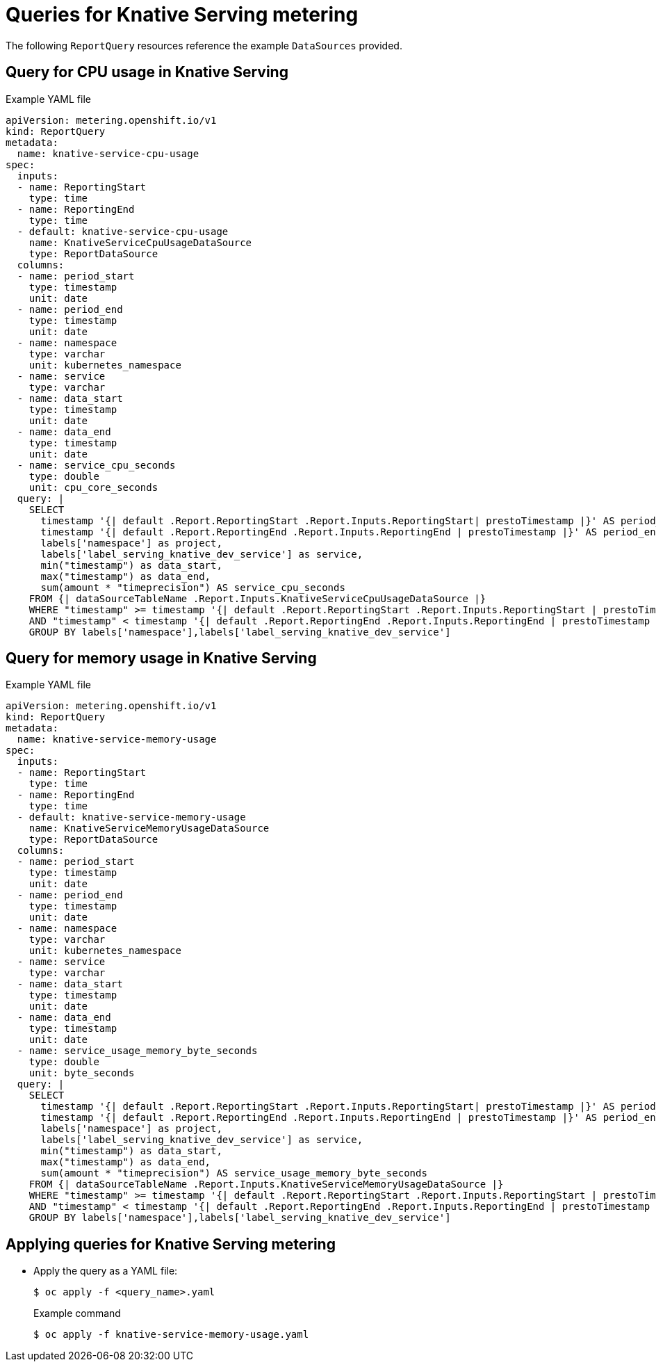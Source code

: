 // Module included in the following assemblies:
// serverless-metering.adoc

[id="queries-metering-serverless_{context}"]
= Queries for Knative Serving metering

The following `ReportQuery` resources reference the example `DataSources` provided.

[id="knative-service-cpu-usage-query_{context}"]
== Query for CPU usage in Knative Serving

.Example YAML file
[source,yaml]
----
apiVersion: metering.openshift.io/v1
kind: ReportQuery
metadata:
  name: knative-service-cpu-usage
spec:
  inputs:
  - name: ReportingStart
    type: time
  - name: ReportingEnd
    type: time
  - default: knative-service-cpu-usage
    name: KnativeServiceCpuUsageDataSource
    type: ReportDataSource
  columns:
  - name: period_start
    type: timestamp
    unit: date
  - name: period_end
    type: timestamp
    unit: date
  - name: namespace
    type: varchar
    unit: kubernetes_namespace
  - name: service
    type: varchar
  - name: data_start
    type: timestamp
    unit: date
  - name: data_end
    type: timestamp
    unit: date
  - name: service_cpu_seconds
    type: double
    unit: cpu_core_seconds
  query: |
    SELECT
      timestamp '{| default .Report.ReportingStart .Report.Inputs.ReportingStart| prestoTimestamp |}' AS period_start,
      timestamp '{| default .Report.ReportingEnd .Report.Inputs.ReportingEnd | prestoTimestamp |}' AS period_end,
      labels['namespace'] as project,
      labels['label_serving_knative_dev_service'] as service,
      min("timestamp") as data_start,
      max("timestamp") as data_end,
      sum(amount * "timeprecision") AS service_cpu_seconds
    FROM {| dataSourceTableName .Report.Inputs.KnativeServiceCpuUsageDataSource |}
    WHERE "timestamp" >= timestamp '{| default .Report.ReportingStart .Report.Inputs.ReportingStart | prestoTimestamp |}'
    AND "timestamp" < timestamp '{| default .Report.ReportingEnd .Report.Inputs.ReportingEnd | prestoTimestamp |}'
    GROUP BY labels['namespace'],labels['label_serving_knative_dev_service']
----

[id="knative-service-memory-usage-query_{context}"]
== Query for memory usage in Knative Serving

.Example YAML file
[source,yaml]
----
apiVersion: metering.openshift.io/v1
kind: ReportQuery
metadata:
  name: knative-service-memory-usage
spec:
  inputs:
  - name: ReportingStart
    type: time
  - name: ReportingEnd
    type: time
  - default: knative-service-memory-usage
    name: KnativeServiceMemoryUsageDataSource
    type: ReportDataSource
  columns:
  - name: period_start
    type: timestamp
    unit: date
  - name: period_end
    type: timestamp
    unit: date
  - name: namespace
    type: varchar
    unit: kubernetes_namespace
  - name: service
    type: varchar
  - name: data_start
    type: timestamp
    unit: date
  - name: data_end
    type: timestamp
    unit: date
  - name: service_usage_memory_byte_seconds
    type: double
    unit: byte_seconds
  query: |
    SELECT
      timestamp '{| default .Report.ReportingStart .Report.Inputs.ReportingStart| prestoTimestamp |}' AS period_start,
      timestamp '{| default .Report.ReportingEnd .Report.Inputs.ReportingEnd | prestoTimestamp |}' AS period_end,
      labels['namespace'] as project,
      labels['label_serving_knative_dev_service'] as service,
      min("timestamp") as data_start,
      max("timestamp") as data_end,
      sum(amount * "timeprecision") AS service_usage_memory_byte_seconds
    FROM {| dataSourceTableName .Report.Inputs.KnativeServiceMemoryUsageDataSource |}
    WHERE "timestamp" >= timestamp '{| default .Report.ReportingStart .Report.Inputs.ReportingStart | prestoTimestamp |}'
    AND "timestamp" < timestamp '{| default .Report.ReportingEnd .Report.Inputs.ReportingEnd | prestoTimestamp |}'
    GROUP BY labels['namespace'],labels['label_serving_knative_dev_service']
----

[id="applying-queries-knative_{context}"]
== Applying queries for Knative Serving metering

* Apply the query as a YAML file:
+
[source,terminal]
----
$ oc apply -f <query_name>.yaml
----
+
.Example command
[source,terminal]
----
$ oc apply -f knative-service-memory-usage.yaml
----
